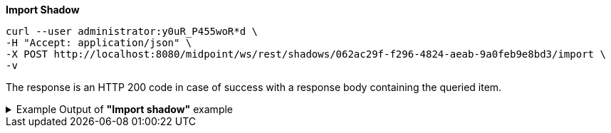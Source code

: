 :page-visibility: hidden
:page-upkeep-status: green

.*Import Shadow*
[source,bash]
----
curl --user administrator:y0uR_P455woR*d \
-H "Accept: application/json" \
-X POST http://localhost:8080/midpoint/ws/rest/shadows/062ac29f-f296-4824-aeab-9a0feb9e8bd3/import \
-v
----

The response is an HTTP 200 code in case of success with a response body containing the queried item.

.Example Output of *"Import shadow"* example
[%collapsible]
====
The example is *simplified*, some properties were removed to keep the example output "short". This example *does
not* contain all possible properties of this object type.
[source, json]
----
{
  "@ns" : "http://prism.evolveum.com/xml/ns/public/types-3",
  "object" : {
    "@type" : "c:OperationResultType",
    "operation" : "importShadow",
    "status" : "success",
    "importance" : "normal",
    "start" : "",
    "end" : "",
    "microseconds" : ,
    "invocationId" : ,
    "token" : ,
  "partialResults" : [ {} ]
}
----
====
